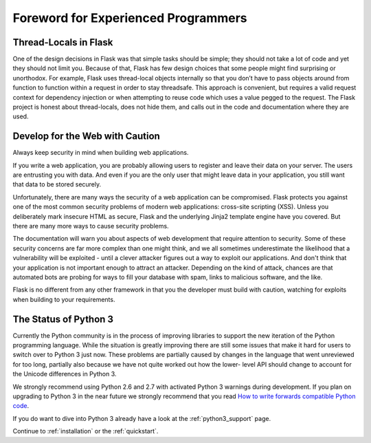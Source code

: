 .. _advanced_foreword:

Foreword for Experienced Programmers
====================================

Thread-Locals in Flask
----------------------

One of the design decisions in Flask was that simple tasks should be simple;
they should not take a lot of code and yet they should not limit you. Because
of that, Flask has few design choices that some people might find surprising or
unorthodox. For example, Flask uses thread-local objects internally so that you
don’t have to pass objects around from function to function within a request in
order to stay threadsafe. This approach is convenient, but requires a valid
request context for dependency injection or when attempting to reuse code which
uses a value pegged to the request.  The Flask project is honest about
thread-locals, does not hide them, and calls out in the code and documentation
where they are used.

Develop for the Web with Caution
--------------------------------

Always keep security in mind when building web applications.

If you write a web application, you are probably allowing users to register
and leave their data on your server.  The users are entrusting you with data.
And even if you are the only user that might leave data in your application,
you still want that data to be stored securely.

Unfortunately, there are many ways the security of a web application can be
compromised.  Flask protects you against one of the most common security
problems of modern web applications: cross-site scripting (XSS).  Unless you
deliberately mark insecure HTML as secure, Flask and the underlying Jinja2
template engine have you covered.  But there are many more ways to cause
security problems.

The documentation will warn you about aspects of web development that require
attention to security.  Some of these security concerns are far more complex
than one might think, and we all sometimes underestimate the likelihood that a
vulnerability will be exploited - until a clever attacker figures out a way to
exploit our applications.  And don't think that your application is not
important enough to attract an attacker.  Depending on the kind of attack,
chances are that automated bots are probing for ways to fill your database with
spam, links to malicious software, and the like.

Flask is no different from any other framework in that you the developer must
build with caution, watching for exploits when building to your requirements.

The Status of Python 3
----------------------

Currently the Python community is in the process of improving libraries to
support the new iteration of the Python programming language.  While the
situation is greatly improving there are still some issues that make it
hard for users to switch over to Python 3 just now.  These problems are
partially caused by changes in the language that went unreviewed for too
long, partially also because we have not quite worked out how the lower-
level API should change to account for the Unicode differences in Python 3.

We strongly recommend using Python 2.6 and 2.7 with activated Python 3
warnings during development.  If you plan on upgrading to Python 3 in the
near future we strongly recommend that you read `How to write forwards
compatible Python code
<http://lucumr.pocoo.org/2011/1/22/forwards-compatible-python/>`_.

If you do want to dive into Python 3 already have a look at the
:ref:`python3_support` page.

Continue to :ref:`installation` or the :ref:`quickstart`.
